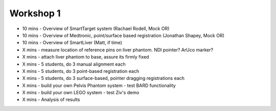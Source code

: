 .. _Workshop1:

Workshop 1
==========

* 10 mins - Overview of SmartTarget system (Rachael Rodell, Mock OR)
* 10 mins - Overview of Medtronic, point/surface based registration (Jonathan Shapey, Mock OR)
* 10 mins - Overview of SmartLiver (Matt, if time)
* X mins - measure location of reference pins on liver phantom. NDI pointer? ArUco marker?
* X mins - attach liver phantom to base, assure its firmly fixed
* X mins - 5 students, do 3 manual alignment each
* X mins - 5 students, do 3 point-based registration each
* X mins - 5 students, do 3 surface-based, pointer dragging registrations each
* X mins - build your own Pelvis Phantom system - test BARD functionality
* X mins - build your own LEGO system - test Ziv's demo
* X mins - Analysis of results

